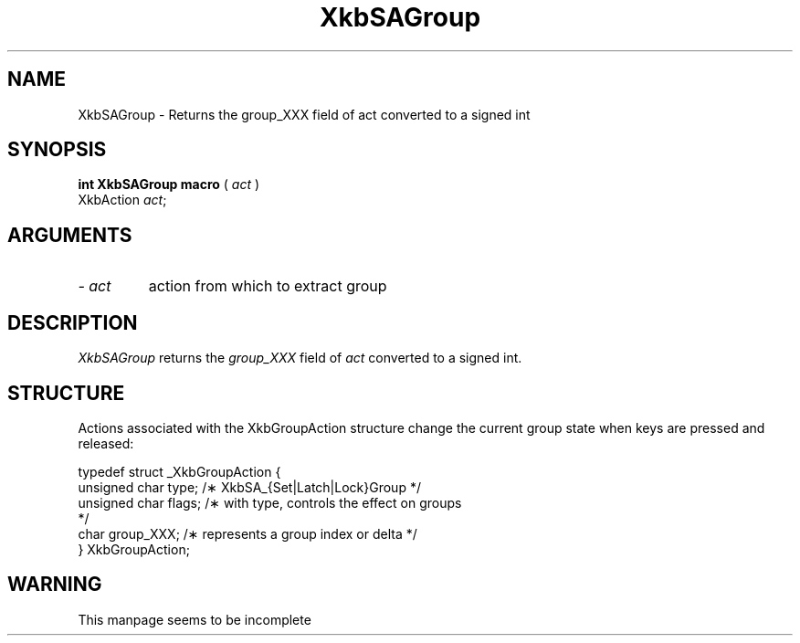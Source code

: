 '\" t
.\" Copyright (c) 1999 - Sun Microsystems, Inc.
.\" All rights reserved.
.\" 
.\" Permission is hereby granted, free of charge, to any person obtaining a
.\" copy of this software and associated documentation files (the
.\" "Software"), to deal in the Software without restriction, including
.\" without limitation the rights to use, copy, modify, merge, publish,
.\" distribute, and/or sell copies of the Software, and to permit persons
.\" to whom the Software is furnished to do so, provided that the above
.\" copyright notice(s) and this permission notice appear in all copies of
.\" the Software and that both the above copyright notice(s) and this
.\" permission notice appear in supporting documentation.
.\" 
.\" THE SOFTWARE IS PROVIDED "AS IS", WITHOUT WARRANTY OF ANY KIND, EXPRESS
.\" OR IMPLIED, INCLUDING BUT NOT LIMITED TO THE WARRANTIES OF
.\" MERCHANTABILITY, FITNESS FOR A PARTICULAR PURPOSE AND NONINFRINGEMENT
.\" OF THIRD PARTY RIGHTS. IN NO EVENT SHALL THE COPYRIGHT HOLDER OR
.\" HOLDERS INCLUDED IN THIS NOTICE BE LIABLE FOR ANY CLAIM, OR ANY SPECIAL
.\" INDIRECT OR CONSEQUENTIAL DAMAGES, OR ANY DAMAGES WHATSOEVER RESULTING
.\" FROM LOSS OF USE, DATA OR PROFITS, WHETHER IN AN ACTION OF CONTRACT,
.\" NEGLIGENCE OR OTHER TORTIOUS ACTION, ARISING OUT OF OR IN CONNECTION
.\" WITH THE USE OR PERFORMANCE OF THIS SOFTWARE.
.\" 
.\" Except as contained in this notice, the name of a copyright holder
.\" shall not be used in advertising or otherwise to promote the sale, use
.\" or other dealings in this Software without prior written authorization
.\" of the copyright holder.
.\"
.TH XkbSAGroup __libmansuffix__ __xorgversion__ "XKB FUNCTIONS"
.SH NAME
XkbSAGroup \- Returns the group_XXX field of act converted to a signed int
.SH SYNOPSIS
.B int XkbSAGroup macro
(
.I act
)
.br
      XkbAction \fIact\fP\^;
.if n .ti +5n
.if t .ti +.5i
.SH ARGUMENTS
.TP
.I \- act
action from which to extract group
.SH DESCRIPTION
.LP
.I XkbSAGroup 
returns the 
.I group_XXX 
field of 
.I act 
converted to a signed int. 
.SH STRUCTURE
.LP
Actions associated with the XkbGroupAction structure change the current group 
state when keys are 
pressed and released:
.nf

    typedef struct _XkbGroupAction {
        unsigned char    type;       /\(** XkbSA_{Set|Latch|Lock}Group */
        unsigned char    flags;      /\(** with type, controls the effect on groups 
*/
        char             group_XXX;  /\(** represents a group index or delta */
    } XkbGroupAction;
   
.SH WARNING
.LP
This manpage seems to be incomplete
